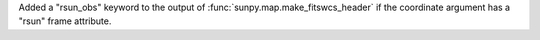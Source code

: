 Added a "rsun_obs" keyword to the output of :func:`sunpy.map.make_fitswcs_header` if the coordinate argument has a "rsun" frame attribute.

